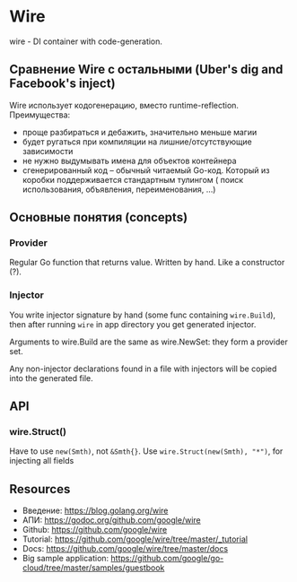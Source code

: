 * Wire
wire - DI container with code-generation.
** Сравнение Wire с остальными (Uber's dig and Facebook's inject)
Wire использует кодогенерацию, вместо runtime-reflection. 
Преимущества: 
- проще разбираться и дебажить, значительно меньше магии
- будет ругаться при компиляции на лишние/отсутствующие зависимости
- не нужно выдумывать имена для объектов контейнера
- сгенерированный код -- обычный читаемый Go-код. Который из коробки поддерживается стандартным тулингом (
  поиск использования, объявления, переименования, ...)

** Основные понятия (concepts)
*** Provider 
Regular Go function that returns value. Written by hand.
Like a constructor (?).
*** Injector
You write injector signature by hand (some func containing ~wire.Build~), then after 
running ~wire~ in app directory you get generated injector.

Arguments to wire.Build are the same as wire.NewSet: they form a provider set.

Any non-injector declarations found in a file with injectors will be copied into the generated file.

** API
*** wire.Struct()
Have to use ~new(Smth)~, not ~&Smth{}~. Use ~wire.Struct(new(Smth), "*")~, for injecting all fields

** Resources
- Введение: https://blog.golang.org/wire 
- АПИ: https://godoc.org/github.com/google/wire
- Github: https://github.com/google/wire
- Tutorial: https://github.com/google/wire/tree/master/_tutorial
- Docs: https://github.com/google/wire/tree/master/docs
- Big sample application: https://github.com/google/go-cloud/tree/master/samples/guestbook
